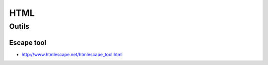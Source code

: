 ****
HTML
****

Outils
======

Escape tool
-----------

- http://www.htmlescape.net/htmlescape_tool.html

